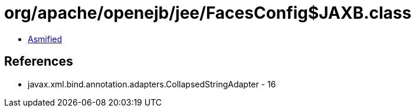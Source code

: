 = org/apache/openejb/jee/FacesConfig$JAXB.class

 - link:FacesConfig$JAXB-asmified.java[Asmified]

== References

 - javax.xml.bind.annotation.adapters.CollapsedStringAdapter - 16
